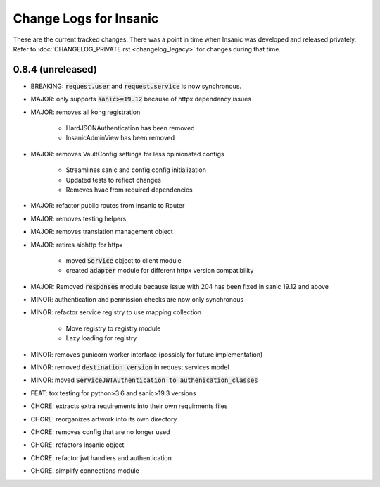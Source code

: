 Change Logs for Insanic
========================

These are the current tracked changes. There was a point in
time when Insanic was developed and released privately.
Refer to :doc:`CHANGELOG_PRIVATE.rst <changelog_legacy>`
for changes during that time.

0.8.4 (unreleased)
------------------

- BREAKING: :code:`request.user` and :code:`request.service` is now synchronous.
- MAJOR: only supports :code:`sanic>=19.12` because of httpx dependency issues
- MAJOR: removes all kong registration

    - HardJSONAuthentication has been removed
    - InsanicAdminView has been removed

- MAJOR: removes VaultConfig settings for less opinionated configs

    - Streamlines sanic and config config initialization
    - Updated tests to reflect changes
    - Removes hvac from required dependencies

- MAJOR: refactor public routes from Insanic to Router
- MAJOR: removes testing helpers
- MAJOR: removes translation management object
- MAJOR: retires aiohttp for httpx

    - moved :code:`Service` object to client module
    - created :code:`adapter` module for different httpx version compatibility

- MAJOR: Removed :code:`responses` module because issue with 204 has been fixed in sanic 19.12 and above
- MINOR: authentication and permission checks are now only synchronous
- MINOR: refactor service registry to use mapping collection

    - Move registry to registry module
    - Lazy loading for registry

- MINOR: removes gunicorn worker interface (possibly for future implementation)
- MINOR: removed :code:`destination_version` in request services model
- MINOR: moved :code:`ServiceJWTAuthentication to authenication_classes`
- FEAT: tox testing for python>3.6 and sanic>19.3 versions
- CHORE: extracts extra requirements into their own requirments files
- CHORE: reorganizes artwork into its own directory
- CHORE: removes config that are no longer used
- CHORE: refactors Insanic object
- CHORE: refactor jwt handlers and authentication
- CHORE: simplify connections module
